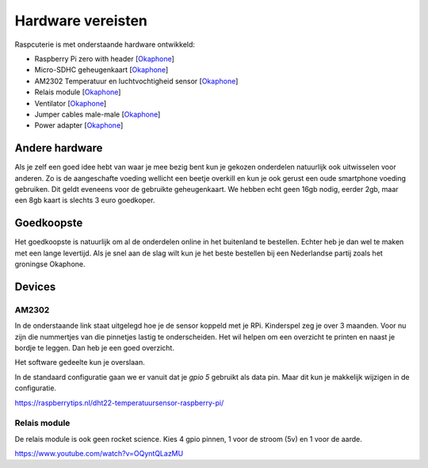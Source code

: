 
Hardware vereisten
------------------------------------------
Raspcuterie is met onderstaande hardware ontwikkeld:

- Raspberry Pi zero with header [`Okaphone <https://www.okaphone.com/artikel.asp?id=487575>`__]
- Micro-SDHC geheugenkaart [`Okaphone <https://www.okaphone.com/artikel.asp?id=487575>`__]
- AM2302 Temperatuur en luchtvochtigheid sensor [`Okaphone <https://www.okaphone.com/artikel.asp?id=480699>`__]
- Relais module [`Okaphone <https://www.okaphone.com/artikel.asp?id=484452>`__]
- Ventilator [`Okaphone <https://www.okaphone.com/artikel.asp?id=490326>`__]
- Jumper cables male-male [`Okaphone <https://www.okaphone.com/artikel.asp?id=471086>`__]
- Power adapter [`Okaphone <https://www.okaphone.com/artikel.asp?id=483040>`__]


Andere hardware
........................

Als je zelf een goed idee hebt van waar je mee bezig bent kun je gekozen onderdelen natuurlijk ook uitwisselen voor anderen.
Zo is de aangeschafte voeding wellicht een beetje overkill en kun je ook gerust een oude smartphone voeding gebruiken.
Dit geldt eveneens voor de gebruikte geheugenkaart.
We hebben echt geen 16gb nodig, eerder 2gb, maar een 8gb kaart is slechts 3 euro goedkoper.

Goedkoopste
........................

Het goedkoopste is natuurlijk om al de onderdelen online in het buitenland te bestellen. Echter heb je dan wel te maken met een lange levertijd. Als je snel aan de slag wilt kun je het beste bestellen bij een Nederlandse partij zoals het groningse Okaphone.


Devices
........


AM2302
````````````
In de onderstaande link staat uitgelegd hoe je de sensor koppeld met je RPi.
Kinderspel zeg je over 3 maanden. Voor nu zijn die nummertjes van die pinnetjes lastig te onderscheiden.
Het wil helpen om een overzicht te printen en naast je bordje te leggen. Dan heb je een goed overzicht.

Het software gedeelte kun je overslaan.

In de standaard configuratie gaan we er vanuit dat je `gpio 5` gebruikt als data pin.
Maar dit kun je makkelijk wijzigen in de configuratie.

https://raspberrytips.nl/dht22-temperatuursensor-raspberry-pi/

Relais module
```````````````````````````````
De relais module is ook geen rocket science.
Kies 4 gpio pinnen, 1 voor de stroom (5v) en 1 voor de aarde.

https://www.youtube.com/watch?v=OQyntQLazMU